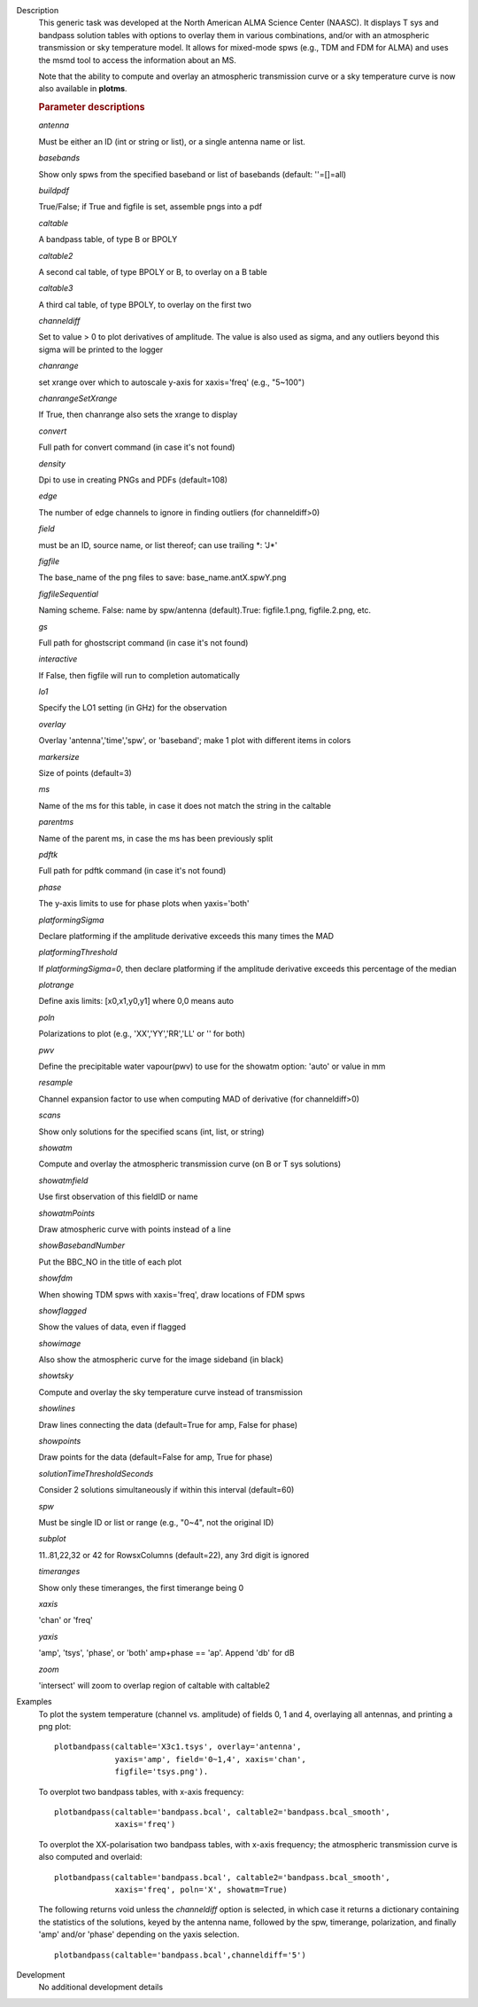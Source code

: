 

.. _Description:

Description
   This generic task was developed at the North American ALMA Science
   Center (NAASC). It displays T sys and bandpass solution tables
   with options to overlay them in various combinations, and/or with
   an atmospheric transmission or sky temperature model. It allows
   for mixed-mode spws (e.g., TDM and FDM for ALMA) and uses the msmd
   tool to access the information about an MS.
   
   Note that the ability to compute and overlay an atmospheric
   transmission curve or a sky temperature curve is now also
   available in **plotms**.

   
   .. rubric:: Parameter descriptions
   
   *antenna*
   
   Must be either an ID (int or string or list), or a single antenna
   name or list.
   
   *basebands*
   
   Show only spws from the specified baseband or list of basebands
   (default: ''=[]=all)
   
   *buildpdf*
   
   True/False; if True and figfile is set, assemble pngs into a pdf
   
   *caltable*
   
   A bandpass table, of type B or BPOLY
   
   *caltable2*
   
   A second cal table, of type BPOLY or B, to overlay on a B table
   
   *caltable3*
   
   A third cal table, of type BPOLY, to overlay on the first two
   
   *channeldiff*
   
   Set to value > 0 to plot derivatives of amplitude. The value is
   also used as sigma, and any outliers beyond this sigma will be
   printed to the logger
   
   *chanrange*
   
   set xrange over which to autoscale y-axis for xaxis='freq' (e.g.,
   "5~100")
   
   *chanrangeSetXrange*
   
   If True, then chanrange also sets the xrange to display
   
   *convert*
   
   Full path for convert command (in case it's not found)
   
   *density*
   
   Dpi to use in creating PNGs and PDFs (default=108)
   
   *edge*
   
   The number of edge channels to ignore in finding outliers (for
   channeldiff>0)
   
   *field*
   
   must be an ID, source name, or list thereof; can use trailing \*:
   'J*'
   
   *figfile*
   
   The base_name of the png files to save: base_name.antX.spwY.png
   
   *figfileSequential*
   
   Naming scheme. False: name by spw/antenna (default).True:
   figfile.1.png, figfile.2.png, etc.
   
   *gs*
   
   Full path for ghostscript command (in case it's not found)
   
   *interactive*
   
   If False, then figfile will run to completion automatically
   
   *lo1*
   
   Specify the LO1 setting (in GHz) for the observation
   
   *overlay*
   
   Overlay 'antenna','time','spw', or 'baseband'; make 1 plot with
   different items in colors
   
   *markersize*
   
   Size of points (default=3)
   
   *ms*
   
   Name of the ms for this table, in case it does not match the
   string in the caltable
   
   *parentms*
   
   Name of the parent ms, in case the ms has been previously split
   
   *pdftk*
   
   Full path for pdftk command (in case it's not found)
   
   *phase*
   
   The y-axis limits to use for phase plots when yaxis='both'
   
   *platformingSigma*
   
   Declare platforming if the amplitude derivative exceeds this many
   times the MAD
   
   *platformingThreshold*
   
   If *platformingSigma=0*, then declare platforming if the amplitude
   derivative exceeds this percentage of the median
   
   *plotrange*
   
   Define axis limits: [x0,x1,y0,y1] where 0,0 means auto
   
   *poln*
   
   Polarizations to plot (e.g., 'XX','YY','RR','LL' or '' for both)
   
   *pwv*
   
   Define the precipitable water vapour(pwv) to use for the showatm
   option: 'auto' or value in mm
   
   *resample*
   
   Channel expansion factor to use when computing MAD of derivative
   (for channeldiff>0)
   
   *scans*
   
   Show only solutions for the specified scans (int, list, or string)
   
   *showatm*
   
   Compute and overlay the atmospheric transmission curve (on B or
   T sys solutions)
   
   *showatmfield*
   
   Use first observation of this fieldID or name
   
   *showatmPoints*
   
   Draw atmospheric curve with points instead of a line
   
   *showBasebandNumber*
   
   Put the BBC_NO in the title of each plot
   
   *showfdm*
   
   When showing TDM spws with xaxis='freq', draw locations of FDM
   spws
   
   *showflagged*
   
   Show the values of data, even if flagged
   
   *showimage*
   
   Also show the atmospheric curve for the image sideband (in black)
   
   *showtsky*
   
   Compute and overlay the sky temperature curve instead of
   transmission
   
   *showlines*
   
   Draw lines connecting the data (default=True for amp, False for
   phase)
   
   *showpoints*
   
   Draw points for the data (default=False for amp, True for phase)
   
   *solutionTimeThresholdSeconds*
   
   Consider 2 solutions simultaneously if within this interval
   (default=60)
   
   *spw*
   
   Must be single ID or list or range (e.g., "0~4", not the original
   ID)
   
   *subplot*
   
   11..81,22,32 or 42 for RowsxColumns (default=22), any 3rd digit is
   ignored
   
   *timeranges*
   
   Show only these timeranges, the first timerange being 0
   
   *xaxis*
   
   'chan' or 'freq'
   
   *yaxis*
   
   'amp', 'tsys', 'phase', or 'both' amp+phase == 'ap'. Append 'db'
   for dB
   
   *zoom*
   
   'intersect' will zoom to overlap region of caltable with caltable2
   

.. _Examples:

Examples
   To plot the system temperature (channel vs. amplitude) of fields
   0, 1 and 4, overlaying all antennas, and printing a png plot:
   
   ::
   
      plotbandpass(caltable='X3c1.tsys', overlay='antenna',
                   yaxis='amp', field='0~1,4', xaxis='chan',
                   figfile='tsys.png').
   
   To overplot two bandpass tables, with x-axis frequency:
   
   ::
   
      plotbandpass(caltable='bandpass.bcal', caltable2='bandpass.bcal_smooth',
                   xaxis='freq')
   
   To overplot the XX-polarisation two bandpass tables, with x-axis
   frequency; the atmospheric transmission curve is also computed and
   overlaid:
   
   ::
   
      plotbandpass(caltable='bandpass.bcal', caltable2='bandpass.bcal_smooth',
                   xaxis='freq', poln='X', showatm=True)
   
   The following returns void unless the *channeldiff* option is
   selected, in which case it returns a dictionary containing the
   statistics of the solutions, keyed by the antenna name,
   followed by the spw, timerange, polarization, and finally 'amp'
   and/or 'phase' depending on the yaxis selection.
   
   ::
   
      plotbandpass(caltable='bandpass.bcal',channeldiff='5')
   

.. _Development:

Development
   No additional development details


